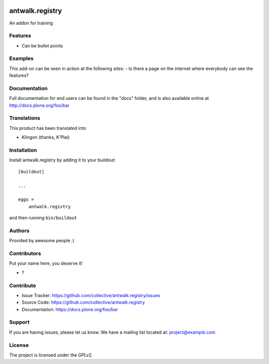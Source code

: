 .. This README is meant for consumption by humans and PyPI. PyPI can render rst files so please do not use Sphinx features.
   If you want to learn more about writing documentation, please check out: http://docs.plone.org/about/documentation_styleguide.html
   This text does not appear on PyPI or github. It is a comment.

.. image:: https://github.com/collective/antwalk.registry/actions/workflows/plone-package.yml/badge.svg
    :target: https://github.com/collective/antwalk.registry/actions/workflows/plone-package.yml

.. image:: https://coveralls.io/repos/github/collective/antwalk.registry/badge.svg?branch=main
    :target: https://coveralls.io/github/collective/antwalk.registry?branch=main
    :alt: Coveralls

.. image:: https://codecov.io/gh/collective/antwalk.registry/branch/master/graph/badge.svg
    :target: https://codecov.io/gh/collective/antwalk.registry

.. image:: https://img.shields.io/pypi/v/antwalk.registry.svg
    :target: https://pypi.python.org/pypi/antwalk.registry/
    :alt: Latest Version

.. image:: https://img.shields.io/pypi/status/antwalk.registry.svg
    :target: https://pypi.python.org/pypi/antwalk.registry
    :alt: Egg Status

.. image:: https://img.shields.io/pypi/pyversions/antwalk.registry.svg?style=plastic   :alt: Supported - Python Versions

.. image:: https://img.shields.io/pypi/l/antwalk.registry.svg
    :target: https://pypi.python.org/pypi/antwalk.registry/
    :alt: License


================
antwalk.registry
================

An addon for training

Features
--------

- Can be bullet points


Examples
--------

This add-on can be seen in action at the following sites:
- Is there a page on the internet where everybody can see the features?


Documentation
-------------

Full documentation for end users can be found in the "docs" folder, and is also available online at http://docs.plone.org/foo/bar


Translations
------------

This product has been translated into

- Klingon (thanks, K'Plai)


Installation
------------

Install antwalk.registry by adding it to your buildout::

    [buildout]

    ...

    eggs =
        antwalk.registry


and then running ``bin/buildout``


Authors
-------

Provided by awesome people ;)


Contributors
------------

Put your name here, you deserve it!

- ?


Contribute
----------

- Issue Tracker: https://github.com/collective/antwalk.registry/issues
- Source Code: https://github.com/collective/antwalk.registry
- Documentation: https://docs.plone.org/foo/bar


Support
-------

If you are having issues, please let us know.
We have a mailing list located at: project@example.com


License
-------

The project is licensed under the GPLv2.
